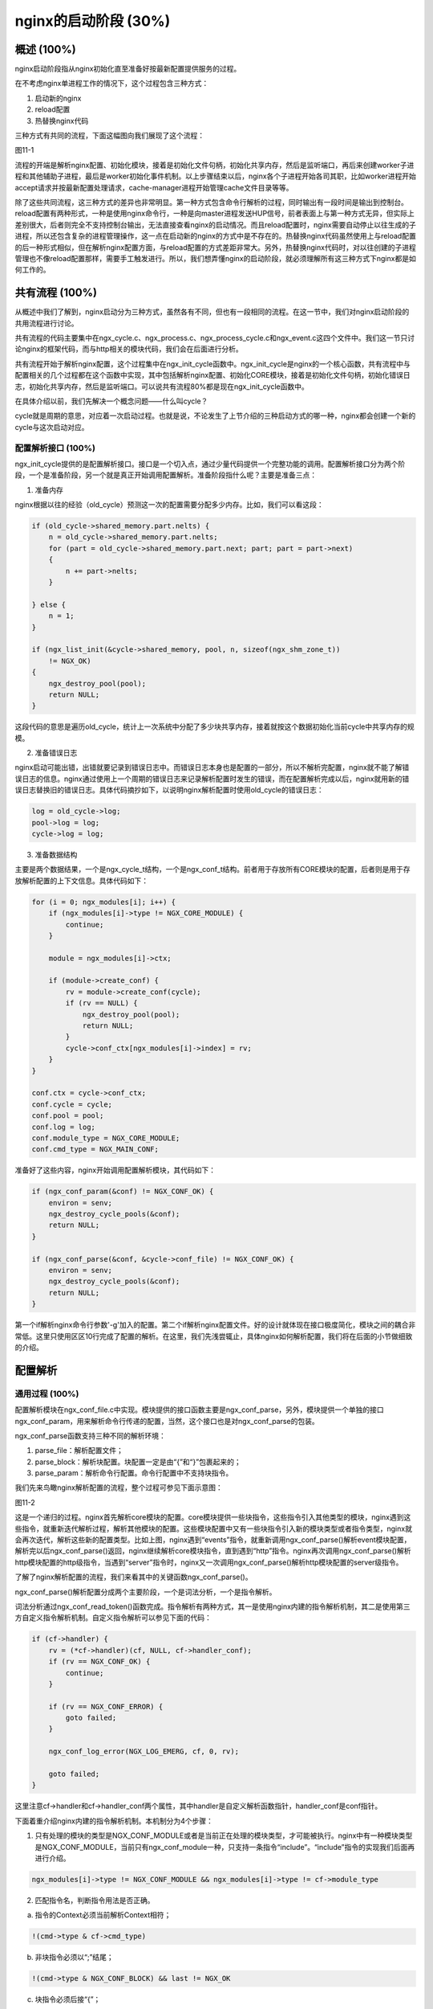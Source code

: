nginx的启动阶段 (30%)
=================================

概述 (100%)
-----------------
nginx启动阶段指从nginx初始化直至准备好按最新配置提供服务的过程。

在不考虑nginx单进程工作的情况下，这个过程包含三种方式：

1. 启动新的nginx

2. reload配置

3. 热替换nginx代码

三种方式有共同的流程，下面这幅图向我们展现了这个流程：

图11-1

流程的开端是解析nginx配置、初始化模块，接着是初始化文件句柄，初始化共享内存，然后是监听端口，再后来创建worker子进程和其他辅助子进程，最后是worker初始化事件机制。以上步骤结束以后，nginx各个子进程开始各司其职，比如worker进程开始accept请求并按最新配置处理请求，cache-manager进程开始管理cache文件目录等等。

除了这些共同流程，这三种方式的差异也非常明显。第一种方式包含命令行解析的过程，同时输出有一段时间是输出到控制台。reload配置有两种形式，一种是使用nginx命令行，一种是向master进程发送HUP信号，前者表面上与第一种方式无异，但实际上差别很大，后者则完全不支持控制台输出，无法直接查看nginx的启动情况。而且reload配置时，nginx需要自动停止以往生成的子进程，所以还包含复杂的进程管理操作，这一点在启动新的nginx的方式中是不存在的。热替换nginx代码虽然使用上与reload配置的后一种形式相似，但在解析nginx配置方面，与reload配置的方式差距非常大。另外，热替换nginx代码时，对以往创建的子进程管理也不像reload配置那样，需要手工触发进行。所以，我们想弄懂nginx的启动阶段，就必须理解所有这三种方式下nginx都是如何工作的。

共有流程 (100%)
-----------------
从概述中我们了解到，nginx启动分为三种方式，虽然各有不同，但也有一段相同的流程。在这一节中，我们对nginx启动阶段的共用流程进行讨论。

共有流程的代码主要集中在ngx_cycle.c、ngx_process.c、ngx_process_cycle.c和ngx_event.c这四个文件中。我们这一节只讨论nginx的框架代码，而与http相关的模块代码，我们会在后面进行分析。

共有流程开始于解析nginx配置，这个过程集中在ngx_init_cycle函数中。ngx_init_cycle是nginx的一个核心函数，共有流程中与配置相关的几个过程都在这个函数中实现，其中包括解析nginx配置、初始化CORE模块，接着是初始化文件句柄，初始化错误日志，初始化共享内存，然后是监听端口。可以说共有流程80%都是现在ngx_init_cycle函数中。

在具体介绍以前，我们先解决一个概念问题——什么叫cycle？

cycle就是周期的意思，对应着一次启动过程。也就是说，不论发生了上节介绍的三种启动方式的哪一种，nginx都会创建一个新的cycle与这次启动对应。

配置解析接口 (100%)
~~~~~~~~~~~~~~~~~~~~~~
ngx_init_cycle提供的是配置解析接口。接口是一个切入点，通过少量代码提供一个完整功能的调用。配置解析接口分为两个阶段，一个是准备阶段，另一个就是真正开始调用配置解析。准备阶段指什么呢？主要是准备三点：

1. 准备内存

nginx根据以往的经验（old_cycle）预测这一次的配置需要分配多少内存。比如，我们可以看这段：

.. code:: c

    if (old_cycle->shared_memory.part.nelts) {
        n = old_cycle->shared_memory.part.nelts;
        for (part = old_cycle->shared_memory.part.next; part; part = part->next)
        {
            n += part->nelts;
        }

    } else {
        n = 1;
    }

    if (ngx_list_init(&cycle->shared_memory, pool, n, sizeof(ngx_shm_zone_t))
        != NGX_OK)
    {
        ngx_destroy_pool(pool);
        return NULL;
    }

这段代码的意思是遍历old_cycle，统计上一次系统中分配了多少块共享内存，接着就按这个数据初始化当前cycle中共享内存的规模。

2. 准备错误日志

nginx启动可能出错，出错就要记录到错误日志中。而错误日志本身也是配置的一部分，所以不解析完配置，nginx就不能了解错误日志的信息。nginx通过使用上一个周期的错误日志来记录解析配置时发生的错误，而在配置解析完成以后，nginx就用新的错误日志替换旧的错误日志。具体代码摘抄如下，以说明nginx解析配置时使用old_cycle的错误日志：

.. code:: c

    log = old_cycle->log;
    pool->log = log;
    cycle->log = log;

3. 准备数据结构

主要是两个数据结果，一个是ngx_cycle_t结构，一个是ngx_conf_t结构。前者用于存放所有CORE模块的配置，后者则是用于存放解析配置的上下文信息。具体代码如下：

.. code:: c

    for (i = 0; ngx_modules[i]; i++) {
        if (ngx_modules[i]->type != NGX_CORE_MODULE) {
            continue;
        }

        module = ngx_modules[i]->ctx;

        if (module->create_conf) {
            rv = module->create_conf(cycle);
            if (rv == NULL) {
                ngx_destroy_pool(pool);
                return NULL;
            }
            cycle->conf_ctx[ngx_modules[i]->index] = rv;
        }
    }

    conf.ctx = cycle->conf_ctx;
    conf.cycle = cycle;
    conf.pool = pool;
    conf.log = log;
    conf.module_type = NGX_CORE_MODULE;
    conf.cmd_type = NGX_MAIN_CONF;

准备好了这些内容，nginx开始调用配置解析模块，其代码如下：

.. code:: c

    if (ngx_conf_param(&conf) != NGX_CONF_OK) {
        environ = senv;
        ngx_destroy_cycle_pools(&conf);
        return NULL;
    }

    if (ngx_conf_parse(&conf, &cycle->conf_file) != NGX_CONF_OK) {
        environ = senv;
        ngx_destroy_cycle_pools(&conf);
        return NULL;
    }

第一个if解析nginx命令行参数'-g'加入的配置。第二个if解析nginx配置文件。好的设计就体现在接口极度简化，模块之间的耦合非常低。这里只使用区区10行完成了配置的解析。在这里，我们先浅尝辄止，具体nginx如何解析配置，我们将在后面的小节做细致的介绍。

配置解析
-----------------

通用过程 (100%)
~~~~~~~~~~~~~~~~~

配置解析模块在ngx_conf_file.c中实现。模块提供的接口函数主要是ngx_conf_parse，另外，模块提供一个单独的接口ngx_conf_param，用来解析命令行传递的配置，当然，这个接口也是对ngx_conf_parse的包装。

ngx_conf_parse函数支持三种不同的解析环境：

1. parse_file：解析配置文件；

2. parse_block：解析块配置。块配置一定是由“{”和“}”包裹起来的；

3. parse_param：解析命令行配置。命令行配置中不支持块指令。

我们先来鸟瞰nginx解析配置的流程，整个过程可参见下面示意图：

图11-2

这是一个递归的过程。nginx首先解析core模块的配置。core模块提供一些块指令，这些指令引入其他类型的模块，nginx遇到这些指令，就重新迭代解析过程，解析其他模块的配置。这些模块配置中又有一些块指令引入新的模块类型或者指令类型，nginx就会再次迭代，解析这些新的配置类型。比如上图，nginx遇到“events”指令，就重新调用ngx_conf_parse()解析event模块配置，解析完以后ngx_conf_parse()返回，nginx继续解析core模块指令，直到遇到“http”指令。nginx再次调用ngx_conf_parse()解析http模块配置的http级指令，当遇到“server”指令时，nginx又一次调用ngx_conf_parse()解析http模块配置的server级指令。

了解了nginx解析配置的流程，我们来看其中的关键函数ngx_conf_parse()。

ngx_conf_parse()解析配置分成两个主要阶段，一个是词法分析，一个是指令解析。

词法分析通过ngx_conf_read_token()函数完成。指令解析有两种方式，其一是使用nginx内建的指令解析机制，其二是使用第三方自定义指令解析机制。自定义指令解析可以参见下面的代码：

.. code:: c

    if (cf->handler) {
        rv = (*cf->handler)(cf, NULL, cf->handler_conf);
        if (rv == NGX_CONF_OK) {
            continue;
        }

        if (rv == NGX_CONF_ERROR) {
            goto failed;
        }

        ngx_conf_log_error(NGX_LOG_EMERG, cf, 0, rv);

        goto failed;
    }

这里注意cf->handler和cf->handler_conf两个属性，其中handler是自定义解析函数指针，handler_conf是conf指针。

下面着重介绍nginx内建的指令解析机制。本机制分为4个步骤：

1. 只有处理的模块的类型是NGX_CONF_MODULE或者是当前正在处理的模块类型，才可能被执行。nginx中有一种模块类型是NGX_CONF_MODULE，当前只有ngx_conf_module一种，只支持一条指令“include”。“include”指令的实现我们后面再进行介绍。

.. code:: c

    ngx_modules[i]->type != NGX_CONF_MODULE && ngx_modules[i]->type != cf->module_type

2. 匹配指令名，判断指令用法是否正确。

a) 指令的Context必须当前解析Context相符；

.. code:: c

    !(cmd->type & cf->cmd_type)

b) 非块指令必须以“;”结尾；

.. code:: c

    !(cmd->type & NGX_CONF_BLOCK) && last != NGX_OK

c) 块指令必须后接“{”；

.. code:: c

    (cmd->type & NGX_CONF_BLOCK) && last != NGX_CONF_BLOCK_START

d) 指令参数个数必须正确。注意指令参数有最大值NGX_CONF_MAX_ARGS，目前值为8。

.. code:: c

    if (!(cmd->type & NGX_CONF_ANY)) {

        if (cmd->type & NGX_CONF_FLAG) {

            if (cf->args->nelts != 2) {
                goto invalid;
            }

        } else if (cmd->type & NGX_CONF_1MORE) {

            if (cf->args->nelts < 2) {
                goto invalid;
            }

        } else if (cmd->type & NGX_CONF_2MORE) {

            if (cf->args->nelts < 3) {
                goto invalid;
            }

        } else if (cf->args->nelts > NGX_CONF_MAX_ARGS) {

            goto invalid;

        } else if (!(cmd->type & argument_number[cf->args->nelts - 1])) {
            goto invalid;
        }
    }

3. 取得指令工作的conf指针。

.. code:: c

    if (cmd->type & NGX_DIRECT_CONF) {
        conf = ((void **) cf->ctx)[ngx_modules[i]->index];

    } else if (cmd->type & NGX_MAIN_CONF) {
        conf = &(((void **) cf->ctx)[ngx_modules[i]->index]);

    } else if (cf->ctx) {
        confp = *(void **) ((char *) cf->ctx + cmd->conf);

        if (confp) {
            conf = confp[ngx_modules[i]->ctx_index];
        }
    }

a) NGX_DIRECT_CONF常量单纯用来指定配置存储区的寻址方法，只用于core模块。

b) NGX_MAIN_CONF常量有两重含义，其一是指定指令的使用上下文是main（其实还是指core模块），其二是指定配置存储区的寻址方法。所以，在代码中常常可以见到使用上下文是main的指令的cmd->type属性定义如下：

.. code:: c

    NGX_MAIN_CONF|NGX_DIRECT_CONF|...

表示指令使用上下文是main，conf寻址方式是直接寻址。

使用NGX_MAIN_CONF还表示指定配置存储区的寻址方法的指令有4个：“events”、“http”、“mail”、“imap”。这四个指令也有共同之处——都是使用上下文是main的块指令，并且块中的指令都使用其他类型的模块（分别是event模块、http模块、mail模块和mail模块）来处理。

.. code:: c

    NGX_MAIN_CONF|NGX_CONF_BLOCK|...

后面分析ngx_http_block()函数时，再具体分析为什么需要NGX_MAIN_CONF这种配置寻址方式。

c) 除开core模块，其他类型的模块都会使用第三种配置寻址方式，也就是根据cmd->conf的值从cf->ctx中取出对应的配置。举http模块为例，cf->conf的可选值是NGX_HTTP_MAIN_CONF_OFFSET、NGX_HTTP_SRV_CONF_OFFSET、NGX_HTTP_LOC_CONF_OFFSET，分别对应“http{}”、“server{}”、“location{}”这三个http配置级别。

4. 执行指令解析回调函数

.. code:: c

    rv = cmd->set(cf, cmd, conf);

cmd是词法分析得到的结果，conf是上一步得到的配置存贮区地址。

http的解析
~~~~~~~~~~~~~~~~~~~~~~~~~~~~~~

http是作为一个core模块被nginx通用解析过程解析的，其核心就是“http”块指令回调，它完成了http解析的整个功能，从初始化到计算配置结果。

因为这是本书第一次提到块指令，所以在这里对其做基本介绍。

块指令的流程是：

1. 创建并初始化上下文环境；

2. 调用通用解析流程解析；

3. 根据解析结果进行后续合并处理；

4. 善后工作。

下面我们以“http”指令为例来介绍这个流程：

创建并初始化上下文环境
..........................

.. code:: c

    ctx = ngx_pcalloc(cf->pool, sizeof(ngx_http_conf_ctx_t));

    *(ngx_http_conf_ctx_t **) conf = ctx;

    ...

    ctx->main_conf = ngx_pcalloc(cf->pool,
                                 sizeof(void *) * ngx_http_max_module);

    ctx->srv_conf = ngx_pcalloc(cf->pool, sizeof(void *) * ngx_http_max_module);

    ctx->loc_conf = ngx_pcalloc(cf->pool, sizeof(void *) * ngx_http_max_module);

    for (m = 0; ngx_modules[m]; m++) {
        if (ngx_modules[m]->type != NGX_HTTP_MODULE) {
            continue;
        }

        module = ngx_modules[m]->ctx;
        mi = ngx_modules[m]->ctx_index;

        if (module->create_main_conf) {
            ctx->main_conf[mi] = module->create_main_conf(cf);
        }

        if (module->create_srv_conf) {
            ctx->srv_conf[mi] = module->create_srv_conf(cf);
        }

        if (module->create_loc_conf) {
            ctx->loc_conf[mi] = module->create_loc_conf(cf);
        }
    }

    pcf = *cf;
    cf->ctx = ctx;

    for (m = 0; ngx_modules[m]; m++) {
        if (ngx_modules[m]->type != NGX_HTTP_MODULE) {
            continue;
        }

        module = ngx_modules[m]->ctx;

        if (module->preconfiguration) {
            if (module->preconfiguration(cf) != NGX_OK) {
                return NGX_CONF_ERROR;
            }
        }
    }

http模块的上下文环境ctx（注意我们在通用解析流程中提到的ctx是同一个东西）非常复杂，它是由三个指针数组组成的：main_conf、srv_conf、loc_conf。根据上面的代码可以看到，这三个数组的元素个数等于系统中http模块的个数。想想我们平时三四十个http模块的规模，大家也应该可以理解这一块结构的庞大。nginx还为每个模块分别执行对应的create函数分配空间。我们需要注意后面的这一句“cf->ctx = ctx;”，正是这一句将解析配置的上下文切换成刚刚建立的ctx。最后一段代码通过调用各个http模块的preconfiguration回调函数完成了对应模块的预处理操作，其主要工作是创建模块用到的变量。

调用通用解析流程解析
..........................

.. code:: c

    cf->module_type = NGX_HTTP_MODULE;
    cf->cmd_type = NGX_HTTP_MAIN_CONF;
    rv = ngx_conf_parse(cf, NULL);

基本上所有的块指令都类似上面的三行语句（例外是map，它用的是cf->handler），改变通用解析流程的工作状态，然后调用通用解析流程。

根据解析结果进行后续合并处理
..................................

.. code:: c

    for (m = 0; ngx_modules[m]; m++) {
        if (module->init_main_conf) {
            rv = module->init_main_conf(cf, ctx->main_conf[mi]);
        }

        rv = ngx_http_merge_servers(cf, cmcf, module, mi);
    }

    for (s = 0; s < cmcf->servers.nelts; s++) {

        if (ngx_http_init_locations(cf, cscfp[s], clcf) != NGX_OK) {
            return NGX_CONF_ERROR;
        }

        if (ngx_http_init_static_location_trees(cf, clcf) != NGX_OK) {
            return NGX_CONF_ERROR;
        }
    }

    if (ngx_http_init_phases(cf, cmcf) != NGX_OK) {
        return NGX_CONF_ERROR;
    }

    if (ngx_http_init_headers_in_hash(cf, cmcf) != NGX_OK) {
        return NGX_CONF_ERROR;
    }

    for (m = 0; ngx_modules[m]; m++) {
        if (module->postconfiguration) {
            if (module->postconfiguration(cf) != NGX_OK) {
                return NGX_CONF_ERROR;
            }
        }
    }

    if (ngx_http_variables_init_vars(cf) != NGX_OK) {
        return NGX_CONF_ERROR;
    }

    if (ngx_http_init_phase_handlers(cf, cmcf) != NGX_OK) {
        return NGX_CONF_ERROR;
    }

    if (ngx_http_optimize_servers(cf, cmcf, cmcf->ports) != NGX_OK) {
        return NGX_CONF_ERROR;
    }

以上是http配置处理最重要的步骤。首先，在这里调用了各个模块的postconfiguration回调函数完成了模块配置过程。更重要的是，它为nginx建立了一棵完整的配置树（叶子节点为location，包含location的完整配置）、完整的location搜索树、一张变量表、一张完成的阶段处理回调表(phase handler)、一张server对照表和一张端口对照表。下面我们将分别介绍这些配置表的生成过程。

location配置树
^^^^^^^^^^^^^^^^^^^^^

介绍这部分以前，先说明一个nginx的公理

公理11-1：所有存放参数为NGX_HTTP_SRV_CONF_OFFSET的配置，配置仅在请求匹配的虚拟主机(server)上下文中生效，而所有存放参数为NGX_HTTP_LOC_CONF_OFFSET的配置，配置仅在请求匹配的路径(location)上下文中生效。

正因为有公理11-1，所以nginx需要调用merge_XXX回调函数合并配置。具体的原因是很多配置指令可以放在不同配置层级，比如access_log既可以在http块中配置，又可以在server块中配置，还可以在location块中配置。
但是因为公理11-1，access_log指令配置只有在路径(location)上下文中生效，所以需要将在http块中配置的access_log指令的配置向路径上下文做两次传递，第一次从HTTP(http)上下文到虚拟主机(server)上下文，第二次从虚拟主机上下文到路径上下文。

可能有人会疑惑，为什么需要传递和合并呢？难道它们不在一张表里么？对，在创建并初始化上下文环境的过程中，大家已经看到，nginx为HTTP上下文创建了main_conf，为虚拟主机上下文创建了srv_conf，为路径上下文创建了loc_conf。但是，这张表只是用于解析在http块但不包含server块中定义的指令。而后面我们会看到，在server块指令中，同样建立了srv_conf和loc_conf，用于解析在server块但不含location块中定义的指令。所以nginx其实维护了很多张配置表，因此nginx必须将配置在这些表中从顶至下不断传递。

前面列出的

.. code:: c

    for (m = 0; ngx_modules[m]; m++) {
        if (module->init_main_conf) {
            rv = module->init_main_conf(cf, ctx->main_conf[mi]);
        }

        rv = ngx_http_merge_servers(cf, cmcf, module, mi);
    }

就是初始化HTTP上下文，并且完成两步配置合并操作：从HTTP上下文合并到虚拟主机上下文，以及从虚拟主机上下文合并到路径上下文。其中，合并到路径上下问的操作是在ngx_http_merge_servers函数中进行的，见

.. code:: c

    if (module->merge_loc_conf) {

        /* merge the server{}'s loc_conf */

        /* merge the locations{}' loc_conf's */

    }

大家注意观察ngx_http_merge_servers函数中的这段，先将HTTP上下文中的location配置合并到虚拟主机上下文，再将虚拟主机上下文中的location配置合并到路径上下文。

location搜索树
^^^^^^^^^^^^^^^^^^^^^

公理11-2：nginx搜索路径时，正则匹配路径和其他的路径分开搜。

公理11-3：nginx路径可以嵌套。

所以，nginx存放location的有两个指针，分别是

.. code:: c

    struct ngx_http_core_loc_conf_s {

        ...

        ngx_http_location_tree_node_t   *static_locations;
    #if (NGX_PCRE)
        ngx_http_core_loc_conf_t       **regex_locations;
    #endif

        ...
    }

通过这段代码，大家还可以发现一点——nginx的正则表达式需要PCRE支持。

正则表达式的路径是个指针数组，指针类型就是ngx_http_core_loc_conf_t，所以数据结构决定算法，正则表达式路径的添加非常简单，就是在表中插入一项，这里不做介绍。

而其他路径，保存在ngx_http_location_tree_node_t指针指向的搜索树static_locations，则是变态复杂，可以看得各位大汗淋漓。

为了说明这棵树的构建，我们先了解其他路径包含哪些：

1. 普通前端匹配的路径，例如location / {}

2. 抢占式前缀匹配的路径，例如location ^~ / {}

3. 精确匹配的路径，例如location = / {}

4. 命名路径，比如location @a {}

5. 无名路径，比如if {}或者limit_except {}生成的路径

我们再来看ngx_http_core_loc_conf_t中如何体现这些路径：

+---------------------+--------------------------------------------------------------+
|普通前端匹配的路径   |无                                                            |
+---------------------+--------------------------------------------------------------+
|抢占式前缀匹配的路径 |noregex = 1                                                   |
+---------------------+--------------------------------------------------------------+
|精确匹配的路径       |exact_match = 1                                               |
+---------------------+--------------------------------------------------------------+
|命名路径             |named = 1                                                     |
+---------------------+--------------------------------------------------------------+
|无名路径             |noname = 1                                                    |
+---------------------+--------------------------------------------------------------+
|正则路径             |regex != NULL                                                 |
+---------------------+--------------------------------------------------------------+

有了这些基础知识，可以看代码了。首先是ngx_http_init_locations函数

.. code:: c

    ngx_queue_sort(locations, ngx_http_cmp_locations);

    for (q = ngx_queue_head(locations);
         q != ngx_queue_sentinel(locations);
         q = ngx_queue_next(q))
    {
        clcf = lq->exact ? lq->exact : lq->inclusive;

        if (ngx_http_init_locations(cf, NULL, clcf) != NGX_OK) {
            return NGX_ERROR;
        }

        if (clcf->regex) {
            r++;

            if (regex == NULL) {
                regex = q;
            }

            continue;
        }

        if (clcf->named) {
            n++;

            if (named == NULL) {
                named = q;
            }

            continue;
        }

        if (clcf->noname) {
            break;
        }
    }

    if (q != ngx_queue_sentinel(locations)) {
        ngx_queue_split(locations, q, &tail);
    }

    if (named) {
        ...
        cscf->named_locations = clcfp;
        ...
    }

    if (regex) {
        ...
        pclcf->regex_locations = clcfp;
        ...
    }

大家可以看到，这个函数正是根据不同的路径类型将locations分成多段，并以不同的指针引用。首先注意开始的排序，根据ngx_http_cmp_locations比较各个location，排序以后的顺序依次是

1. 精确匹配的路径和两类前缀匹配的路径(字母序，如果某个精确匹配的路径的名字和前缀匹配的路径相同，精确匹配的路径排在前面)

2. 正则路径(出现序)

3. 命名路径(字母序)

4. 无名路径(出现序)

这样nginx可以简单的截断列表得到不同类型的路径，nginx也正是这样处理的。

另外还要注意一点，就是ngx_http_init_locations的迭代调用，这里的clcf引用了两个我们没有介绍过的字段exact和inclusive。这两个字段最初是在ngx_http_add_location函数（添加location配置时必然调用）中设置的：

.. code:: c

        if (clcf->exact_match
    #if (NGX_PCRE)
            || clcf->regex
    #endif
            || clcf->named || clcf->noname)
        {
            lq->exact = clcf;
            lq->inclusive = NULL;

        } else {
            lq->exact = NULL;
            lq->inclusive = clcf;
        }

当然这部分的具体逻辑我们在介绍location解析是再具体说明。

接着我们看ngx_http_init_static_location_trees函数。通过刚才的ngx_http_init_locations函数，留在locations数组里面的还有哪些类型的路径呢？

还有普通前端匹配的路径、抢占式前缀匹配的路径和精确匹配的路径这三类。

.. code:: c

    if (ngx_http_join_exact_locations(cf, locations) != NGX_OK) {
        return NGX_ERROR;
    }

    ngx_http_create_locations_list(locations, ngx_queue_head(locations));

    pclcf->static_locations = ngx_http_create_locations_tree(cf, locations, 0);
    if (pclcf->static_locations == NULL) {
        return NGX_ERROR;
    }

请注意除开这段核心代码，这个函数也有一个自迭代过程。

ngx_http_join_exact_locations函数是将名字相同的精确匹配的路径和两类前缀匹配的路径合并，合并方法

.. code:: c

            lq->inclusive = lx->inclusive;

            ngx_queue_remove(x);

简言之，就是将前缀匹配的路径放入精确匹配的路径的inclusive指针中，然后从列表删除前缀匹配的路径。

ngx_http_create_locations_list函数将和某个路径名拥有相同名称前缀的路径添加到此路径节点的list指针域下，并将这些路径从locations中摘除。其核心代码是

.. code:: c

    ngx_queue_split(&lq->list, x, &tail);
    ngx_queue_add(locations, &tail);

    ngx_http_create_locations_list(&lq->list, ngx_queue_head(&lq->list));

    ngx_http_create_locations_list(locations, x);

ngx_http_create_locations_tree函数则将刚才划分的各个list继续细分，形成一个二分搜索树，每个中间节点代表一个location，每个location有如下字段：

1. exact：两类前缀匹配路径的inclusive指针域指向这两类路径的配置上下文；
2. inclusive：精确匹配路径的exact指针域指向这些路径的配置上下文；
3. auto_redirect：为各种upstream模块，比如proxy、fastcgi等等开启自动URI填充的功能；
4. len：路径前缀的长度。任何相同前缀的路径的len等于该路径名长度减去公共前缀的长度。比如路径/a和/ab，前者的len为2，后者的len也为1；
5. name：路径前缀，任何相同前缀的路径的name是其已于公共前缀的部分。仍举路径/a和/ab为例，前者的name为/a，后者的name为b；
6. left：左子树，当然是长度短或者字母序小的不同前缀的路径；
7. right：右子树，当然是长度长或者字母序大的不同前缀的路径。

通过上面三个步骤，nginx就将locations列表中各种类型的路径分类处理并由不同的指针引用。对于前缀路径和精确匹配的路径，形成一棵独特的二分前缀树。

变量表
^^^^^^^^^^^^^^^^^^^^^^^

变量表的处理相对简单，即对照变量名表，为变量表中的每一个元素设置对应的get_handler和data字段。在前面的章节大家已经知道，变量表variables用以处理索引变量，而变量名表variables_keys用于处理可按变量名查找的变量。对于通过ngx_http_get_variable_index函数创建的索引变量，在变量表variables中的get_handler初始为空，如果没有认为设置的话，将会在这里进行初始化。

特殊变量的get_handler初始化也在这里进行：

+---------------+---------------------------------------+-----------------------------+
|变量前缀       |get_handler                            |标志                         |
+---------------+---------------------------------------+-----------------------------+
|http           |ngx_http_variable_unknown_header_in    |                             |
+---------------+---------------------------------------+-----------------------------+
|sent_http      |ngx_http_variable_unknown_header_out   |                             |
+---------------+---------------------------------------+-----------------------------+
|upstream_http  |ngx_http_upstream_header_variable      |NGX_HTTP_VAR_NOCACHEABLE     |
+---------------+---------------------------------------+-----------------------------+
|cookie         |ngx_http_variable_cookie               |                             |
+---------------+---------------------------------------+-----------------------------+
|arg            |ngx_http_variable_argument             |NGX_HTTP_VAR_NOCACHEABLE     |
+---------------+---------------------------------------+-----------------------------+

阶段处理回调表
^^^^^^^^^^^^^^^^^^^^^^^^

按照下表顺序将各个模块设置的phase handler依次加入cmcf->phase_engine.handlers列表，各个phase的phase handler的checker不同。checker主要用于限定某个phase的框架逻辑，包括处理返回值。

+-------------------------------+---------------------------------+-------------------+
+处理阶段PHASE                  |checker                          |可自定义handler    |
+-------------------------------+---------------------------------+-------------------+
+NGX_HTTP_POST_READ_PHASE       |ngx_http_core_generic_phase      |是                 |
+-------------------------------+---------------------------------+-------------------+
+NGX_HTTP_SERVER_REWRITE_PHASE  |ngx_http_core_rewrite_phase      |是                 |
+-------------------------------+---------------------------------+-------------------+
+NGX_HTTP_FIND_CONFIG_PHASE     |ngx_http_core_find_config_phase  |否                 |
+-------------------------------+---------------------------------+-------------------+
+NGX_HTTP_REWRITE_PHASE         |ngx_http_core_rewrite_phase      |是                 |
+-------------------------------+---------------------------------+-------------------+
+NGX_HTTP_POST_REWRITE_PHASE    |ngx_http_core_post_rewrite_phase |否                 |
+-------------------------------+---------------------------------+-------------------+
+NGX_HTTP_PREACCESS_PHASE       |ngx_http_core_generic_phase      |是                 |
+-------------------------------+---------------------------------+-------------------+
+NGX_HTTP_ACCESS_PHASE          |ngx_http_core_access_phase       |是                 |
+-------------------------------+---------------------------------+-------------------+
+NGX_HTTP_POST_ACCESS_PHASE     |ngx_http_core_post_access_phase  |否                 |
+-------------------------------+---------------------------------+-------------------+
+NGX_HTTP_TRY_FILES_PHASE       |ngx_http_core_try_files_phase    |否                 |
+-------------------------------+---------------------------------+-------------------+
+NGX_HTTP_CONTENT_PHASE         |ngx_http_core_content_phase      |是                 |
+-------------------------------+---------------------------------+-------------------+

注意相同PHASE的phase handler是按模块顺序的反序加入回调表的。另外在NGX_HTTP_POST_REWRITE_PHASE中，ph->next指向NGX_HTTP_FIND_CONFIG_PHASE第一个phase handler，以实现rewrite last逻辑。

server对照表
^^^^^^^^^^^^^^^^^^^^^^

大家如果读过nginx的“Server names”这篇官方文档，会了解nginx对于server name的处理分为4中情况：精确匹配、前缀通配符匹配、后缀通配符匹配和正则匹配。那么，下面是又一个公理，

公理11-4：nginx对于不同类型的server name分别处理。

所以，所谓server对照表，其实是四张表，分别对应四种类型的server。数据结构决定算法，四张表决定了nginx必须建立这四张表的行为。鉴于前三种类型和正则匹配可以分成两大类，nginx使用两套策略生成server对照表——对正则匹配的虚拟主机名，nginx为其建立一个数组，按照主机名在配置文件的出现顺序依次写入数组；而对于其他虚拟主机名，nginx根据它们的类型为它们分别存放在三张hash表中。三张hash表的结构完全相同，但对于前缀通配或者后缀通配这两种类型的主机名，nginx对通配符进行的预处理不同。其中“.taobao.com”这种特殊的前缀通配与普通的前缀通配处理又有不同。我们现在来介绍这些不同。

处理前缀通配是将字符串按节翻转，然后去掉通配符。举个例子，“\*.example.com”会被转换成“com.example.\\0”，而特殊的前缀通配“.example.com”会被转换成“com.example\\0”。

处理后缀通配更简单，直接去掉通配符。也举个例子，“www.example.\*”会被转换成“www.example\\0”。

端口对照表
^^^^^^^^^^^^^^^^^^^^^^

对于所有写在server配置中的listen指令，nginx都会以ip和端口两个维度


善后工作
....................

善后工作基本的就是一件事，还原解析上下文。“http”指令是这个干的

.. code:: c

    *cf = pcf;

server的管理
~~~~~~~~~~~~~~~~~~~~~~~~~~~~~~
这里我们略去了http解析的过程，因为http是作为一个core模块被nginx标准解析


location的管理
~~~~~~~~~~~~~~~~~~~~~~~~~~~~~~



模块初始化
--------------------



热代码部署
--------------------



reload过程解析
~~~~~~~~~~~~~~~~~~~~~~~~~~~~~~



upgrade过程解析
~~~~~~~~~~~~~~~~~~~~~~~~~~~~~~



